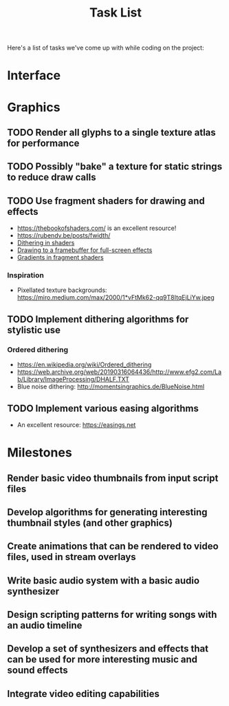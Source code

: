 #+title: Task List

Here's a list of tasks we've come up with while coding on the project:

* Interface

* Graphics

** TODO Render all glyphs to a single texture atlas for performance
** TODO Possibly "bake" a texture for static strings to reduce draw calls
** TODO Use fragment shaders for drawing and effects

- https://thebookofshaders.com/ is an excellent resource!
- https://rubendv.be/posts/fwidth/
- [[https://www.ronja-tutorials.com/post/042-dithering/][Dithering in shaders]]
- [[https://open.gl/framebuffers][Drawing to a framebuffer for full-screen effects]]
- [[https://gamedev.stackexchange.com/a/83871][Gradients in fragment shaders]]

*** Inspiration

- Pixellated texture backgrounds: https://miro.medium.com/max/2000/1*vFtMk62-qq9T8ItqEjLiYw.jpeg

** TODO Implement dithering algorithms for stylistic use

*** Ordered dithering

- https://en.wikipedia.org/wiki/Ordered_dithering
- https://web.archive.org/web/20190316064436/http://www.efg2.com/Lab/Library/ImageProcessing/DHALF.TXT
- Blue noise dithering: http://momentsingraphics.de/BlueNoise.html

** TODO Implement various easing algorithms

- An excellent resource: https://easings.net


* Milestones

** Render basic video thumbnails from input script files

** Develop algorithms for generating interesting thumbnail styles (and other graphics)

** Create animations that can be rendered to video files, used in stream overlays

** Write basic audio system with a basic audio synthesizer

** Design scripting patterns for writing songs with an audio timeline

** Develop a set of synthesizers and effects that can be used for more interesting music and sound effects

** Integrate video editing capabilities
